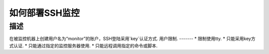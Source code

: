 =============
如何部署SSH监控
=============

描述
=============

在被监控机器上创建用户名为“monitor”的账户，SSH登陆采用`key`认证方式.
用户限制.
-------
* 限制使用tty.
* 只能采用key方式认证.
* 只能通过指定的监控服务器使用.
* 只能远程调用指定的命令或脚本.





